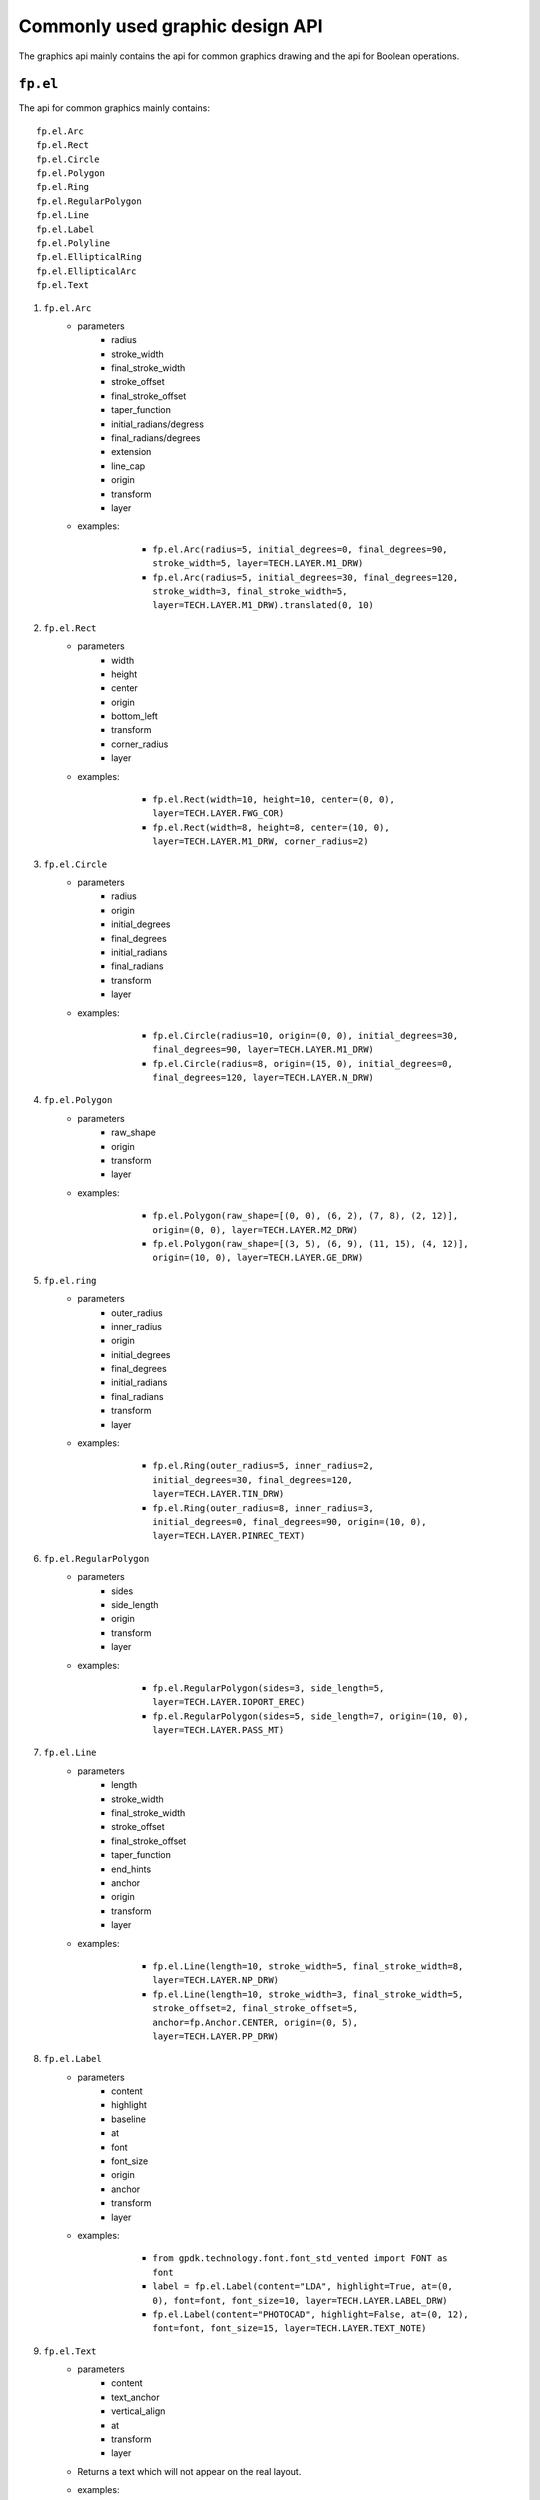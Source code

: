 Commonly used graphic design API
==================================

The graphics api mainly contains the api for common graphics drawing and the api for Boolean operations.

``fp.el``
-----------------

The api for common graphics mainly contains::

    fp.el.Arc
    fp.el.Rect
    fp.el.Circle
    fp.el.Polygon
    fp.el.Ring
    fp.el.RegularPolygon
    fp.el.Line
    fp.el.Label
    fp.el.Polyline
    fp.el.EllipticalRing
    fp.el.EllipticalArc
    fp.el.Text

#. ``fp.el.Arc``
    * parameters
        * radius
        * stroke_width
        * final_stroke_width
        * stroke_offset
        * final_stroke_offset
        * taper_function
        * initial_radians/degress
        * final_radians/degrees
        * extension
        * line_cap
        * origin
        * transform
        * layer

    * examples:

            * ``fp.el.Arc(radius=5, initial_degrees=0, final_degrees=90, stroke_width=5, layer=TECH.LAYER.M1_DRW)``

            * ``fp.el.Arc(radius=5, initial_degrees=30, final_degrees=120, stroke_width=3, final_stroke_width=5, layer=TECH.LAYER.M1_DRW).translated(0, 10)``

        .. image:: ../images/arc.png


#. ``fp.el.Rect``
    * parameters
        * width
        * height
        * center
        * origin
        * bottom_left
        * transform
        * corner_radius
        * layer

    * examples:

            * ``fp.el.Rect(width=10, height=10, center=(0, 0), layer=TECH.LAYER.FWG_COR)``

            * ``fp.el.Rect(width=8, height=8, center=(10, 0), layer=TECH.LAYER.M1_DRW, corner_radius=2)``

        .. image:: ../images/rect.png


#. ``fp.el.Circle``
    * parameters
        * radius
        * origin
        * initial_degrees
        * final_degrees
        * initial_radians
        * final_radians
        * transform
        * layer

    * examples:

            * ``fp.el.Circle(radius=10, origin=(0, 0), initial_degrees=30, final_degrees=90, layer=TECH.LAYER.M1_DRW)``

            * ``fp.el.Circle(radius=8, origin=(15, 0), initial_degrees=0, final_degrees=120, layer=TECH.LAYER.N_DRW)``

        .. image:: ../images/circle.png

#. ``fp.el.Polygon``
    * parameters
        * raw_shape
        * origin
        * transform
        * layer

    * examples:

            * ``fp.el.Polygon(raw_shape=[(0, 0), (6, 2), (7, 8), (2, 12)], origin=(0, 0), layer=TECH.LAYER.M2_DRW)``

            * ``fp.el.Polygon(raw_shape=[(3, 5), (6, 9), (11, 15), (4, 12)], origin=(10, 0), layer=TECH.LAYER.GE_DRW)``

        .. image:: ../images/polygon.png

#. ``fp.el.ring``
    * parameters
        * outer_radius
        * inner_radius
        * origin
        * initial_degrees
        * final_degrees
        * initial_radians
        * final_radians
        * transform
        * layer

    * examples:

            * ``fp.el.Ring(outer_radius=5, inner_radius=2, initial_degrees=30, final_degrees=120, layer=TECH.LAYER.TIN_DRW)``

            * ``fp.el.Ring(outer_radius=8, inner_radius=3, initial_degrees=0, final_degrees=90, origin=(10, 0), layer=TECH.LAYER.PINREC_TEXT)``

        .. image:: ../images/ring.png

#. ``fp.el.RegularPolygon``
    * parameters
        * sides
        * side_length
        * origin
        * transform
        * layer

    * examples:

            * ``fp.el.RegularPolygon(sides=3, side_length=5, layer=TECH.LAYER.IOPORT_EREC)``

            * ``fp.el.RegularPolygon(sides=5, side_length=7, origin=(10, 0), layer=TECH.LAYER.PASS_MT)``

        .. image:: ../images/regularpolygon.png

#. ``fp.el.Line``
    * parameters
        * length
        * stroke_width
        * final_stroke_width
        * stroke_offset
        * final_stroke_offset
        * taper_function
        * end_hints
        * anchor
        * origin
        * transform
        * layer

    * examples:

            * ``fp.el.Line(length=10, stroke_width=5, final_stroke_width=8, layer=TECH.LAYER.NP_DRW)``

            * ``fp.el.Line(length=10, stroke_width=3, final_stroke_width=5, stroke_offset=2, final_stroke_offset=5, anchor=fp.Anchor.CENTER, origin=(0, 5), layer=TECH.LAYER.PP_DRW)``

        .. image:: ../images/line.png

#. ``fp.el.Label``
    * parameters
        * content
        * highlight
        * baseline
        * at
        * font
        * font_size
        * origin
        * anchor
        * transform
        * layer

    * examples:

            * ``from gpdk.technology.font.font_std_vented import FONT as font``

            * ``label = fp.el.Label(content="LDA", highlight=True, at=(0, 0), font=font, font_size=10, layer=TECH.LAYER.LABEL_DRW)``

            * ``fp.el.Label(content="PHOTOCAD", highlight=False, at=(0, 12), font=font, font_size=15, layer=TECH.LAYER.TEXT_NOTE)``

        .. image:: ../images/label.png

#. ``fp.el.Text``
    * parameters
        * content
        * text_anchor
        * vertical_align
        * at
        * transform
        * layer

    * Returns a text which will not appear on the real layout.
    * examples:

            * ``text = fp.el.Text(content="test", layer=TECH.LAYER.GE_DRW)``


#. ``fp.el.Polyline``
    * parameters
        * raw_polyline_points
        * stroke_width
        * final_stroke_width
        * stroke_offset
        * final_stroke_offset
        * taper_function
        * raw_end_orientations
        * miter_limit
        * extension
        * line_cap
        * origin
        * transform
        * layer

    * ``line_cap``

      * Used to adjust the corner of the start and end point.

      * ``fp.el.LineCapButt/fp.el.CapRound/fp.el.CapTriangle``


    * examples:

            * ``points = [(0, 0), (10, 0), (15, 15)]``

            * ``el_round = fp.el.Polyline(points, layer=TECH.LAYER.FLYLINE_MARK, line_cap=(None, fp.el.LineCapRound()))``

            * ``el_triangle = fp.el.Polyline(points, layer=TECH.LAYER.FLYLINE_MARK, line_cap=(fp.el.LineCapRound(), fp.el.LineCapTriangle(ratio=0.4))).translated(30,0)``

        .. image:: ../images/polyline.png

#. ``fp.el.EllipticalRing``
    * parameters
        * outer_radius
        * inner_radius
        * initial_radians
        * initial_degrees
        * final_radians
        * final_degrees
        * origin
        * transform
        * layer

    * ``inner/outer_radius=[float, float]``: The first provided number will be parallel to x-axis, and the second will be parallel to y-axis. When only one number is provided, it becomes a circular ring.


    * examples:

            * ``ellip1 = fp.el.EllipticalRing(outer_radius=[10, 5], layer=TECH.LAYER.PASS_MT)``

            * ``ellip2 = fp.el.EllipticalRing(outer_radius=[5, 10], inner_radius=[3, 7], layer=TECH.LAYER.N_DRW).translated(0, 15)``


        .. image:: ../images/ellipticalring.png

#. ``fp.el.EllipticalArc``
    * parameters
        * radius
        * stroke_width
        * final_stroke_width
        * stroke_offset
        * final_stroke_offset
        * taper_function
        * initial_radians
        * initial_degrees
        * final_radians
        * final_degrees
        * extension
        * line_cap
        * origin
        * transform
        * layer

    * ``radius=[float, float]``: The first provided number will be parallel to x-axis, and the second will be parallel to y-axis. When only one number is provided, it becomes a circular ring.
    * ``stroke_width``: Width of the elliptical arc
    * ``final_stroke_width``: Width of the elliptical arc at the final point



    * examples:

            * ``elliparc = fp.el.EllipticalArc(radius=[15, 10], stroke_width=2, layer=TECH.LAYER.PASS_MT)``

            * ``ellip2 = fp.el.EllipticalRing(outer_radius=[5, 10], inner_radius=[3, 7], layer=TECH.LAYER.N_DRW).translated(0, 20)``


        .. image:: ../images/ellipticalarc.png


To change the layer of an element from one component to another, users are allow to use ``fp.el.PolygonSet.with_layer()``  to easily adjust the layer of the element  from one to another::

    fp.el.PolygonSet.with_layer(self="polygon you wish to tranform", layer="the layer you wish the transformed polygon to be")

